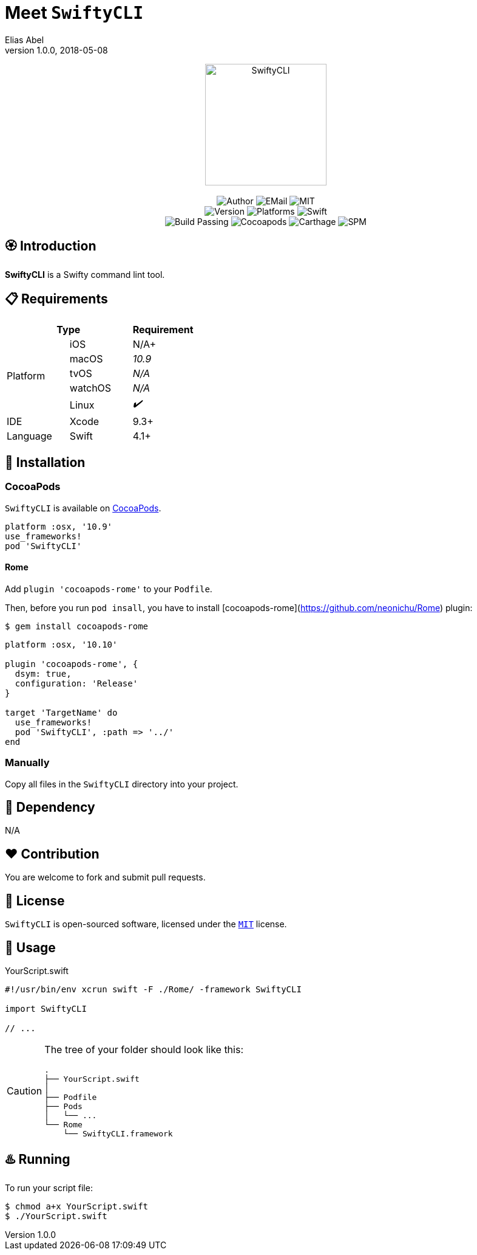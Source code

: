 :name: SwiftyCLI
:author: Elias Abel
:mail: admin@meniny.cn
:desc: a Swifty command lint tool
:version: 1.0.0
:na: N/A
:yes: ✔️
:no: ❌
:ios: {na}
:macos: 10.9
:watchos: {na}
:tvos: {na}
:linux: {yes}
:xcode: 9.3
:swift: 4.1
:license: MIT
:platform: macOS
= Meet `{name}`
{author} <{mail}>
v{version}, 2018-05-08

[subs="attributes"]
++++
<p align="center">
  <img src="./Assets/{name}.svg" alt="{name}" width="200px;">
  <br/><br/>
  <img alt="Author" src="https://img.shields.io/badge/author-Elias%20Abel-blue.svg">
  <img alt="EMail" src="https://img.shields.io/badge/mail-admin@meniny.cn-orange.svg">
  <img alt="MIT" src="https://img.shields.io/badge/license-{license}-blue.svg">
  <br/>
  <img alt="Version" src="https://img.shields.io/badge/version-{version}-brightgreen.svg">
  <img alt="Platforms" src="https://img.shields.io/badge/platform-{platform}-lightgrey.svg">
  <img alt="Swift" src="https://img.shields.io/badge/swift-{swift}%2B-orange.svg">
  <br/>
  <img alt="Build Passing" src="https://img.shields.io/badge/build-passing-brightgreen.svg">
  <img alt="Cocoapods" src="https://img.shields.io/badge/cocoapods-compatible-brightgreen.svg">
  <img alt="Carthage" src="https://img.shields.io/badge/carthage-compatible-brightgreen.svg">
  <img alt="SPM" src="https://img.shields.io/badge/spm-compatible-brightgreen.svg">
</p>
++++

:toc:

== 🏵 Introduction

**{name}** is {desc}.

== 📋 Requirements

[%header]
|===
2+^m|Type 1+^m|Requirement

1.5+^.^|Platform ^|iOS ^|{ios}+
^|macOS ^e|{macos}
^|tvOS ^e|{tvos}
^|watchOS ^e|{watchos}
^|Linux ^e|{linux}

^|IDE ^|Xcode ^| {xcode}+
^|Language ^|Swift ^| {swift}+
|===

== 📲 Installation

=== CocoaPods

`{name}` is available on link:https://cocoapods.org[CocoaPods].

[source, ruby, subs="verbatim,attributes"]
----
platform :osx, '{macos}'
use_frameworks!
pod '{name}'
----

==== Rome

Add `plugin 'cocoapods-rome'` to your `Podfile`.

Then, before you run `pod insall`, you have to install [cocoapods-rome](https://github.com/neonichu/Rome) plugin:

[source, console, subs="verbatim,attributes"]
----
$ gem install cocoapods-rome
----

[source, ruby, subs="verbatim,attributes"]
----
platform :osx, '10.10'

plugin 'cocoapods-rome', {
  dsym: true,
  configuration: 'Release'
}

target 'TargetName' do
  use_frameworks!
  pod '{name}', :path => '../'
end
----

=== Manually

Copy all files in the `{name}` directory into your project.

== 🛌 Dependency

{na}

== ❤️ Contribution

You are welcome to fork and submit pull requests.

== 🔖 License

`{name}` is open-sourced software, licensed under the link:./LICENSE.md[`{license}`] license.

== 🔫 Usage

.YourScript.swift
[source, swift, subs="verbatim,attributes"]
----
#!/usr/bin/env xcrun swift -F ./Rome/ -framework SwiftyCLI

import {name}

// ...
----

[CAUTION]
====
The tree of your folder should look like this:
[source, console, subs="verbatim"]
----
.
├── YourScript.swift
│
├── Podfile
├── Pods
│   └── ...
└── Rome
    └── SwiftyCLI.framework
----
====

== ♨️ Running

To run your script file:

[source, console, subs="verbatim,attributes"]
----
$ chmod a+x YourScript.swift
$ ./YourScript.swift
----
